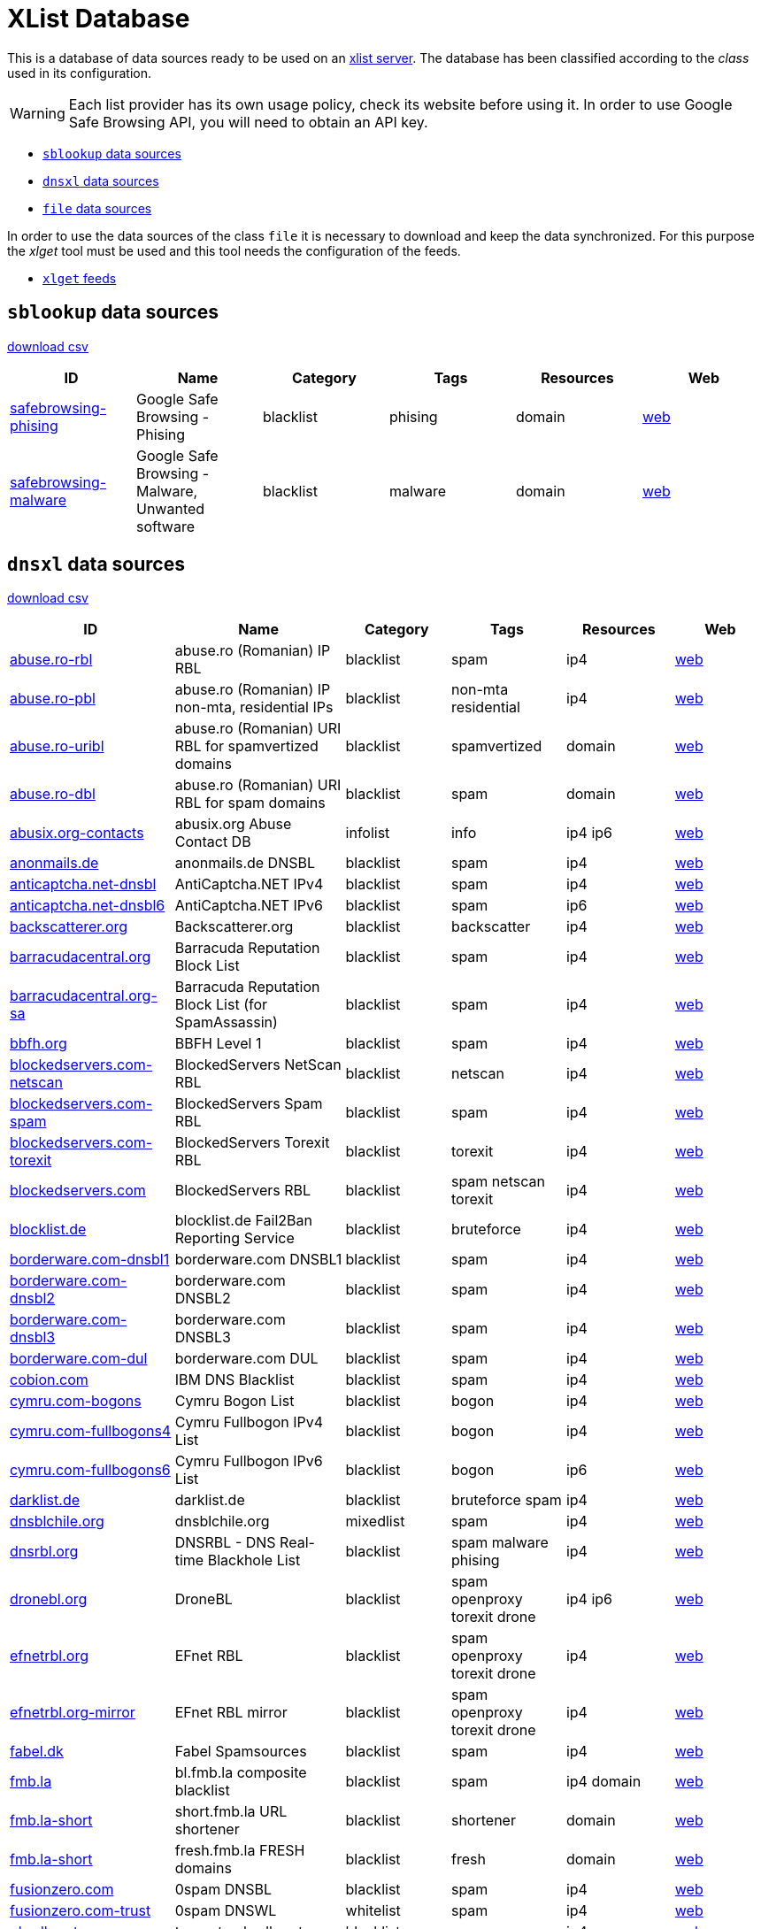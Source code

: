 = XList Database

This is a database of data sources ready to be used on an
link:https://github.com/luids-io/xlist[xlist server].
The database has been classified according to the _class_ used in its
configuration.

WARNING: Each list provider has its own usage policy, check its website
before using it. In order to use Google Safe Browsing API, you will need
to obtain an API key.

* <<xlist-class-sblookup>>
* <<xlist-class-dnsxl>>
* <<xlist-class-file>>

In order to use the data sources of the class `file` it is necessary to
download and keep the data synchronized. For this purpose the _xlget_ tool must
be used and this tool needs the configuration of the feeds.

* <<xlget-feeds>>


[[xlist-class-sblookup]]
== `sblookup` data sources

link:./csv/summary-sblookup.csv[download csv]

|===
| ID | Name | Category | Tags | Resources | Web

|link:./database/sblookup/safebrowsing.json[safebrowsing-phising]
|Google Safe Browsing - Phising
|blacklist
|phising
|domain
|link:https://safebrowsing.google.com/[web]

|link:./database/sblookup/safebrowsing.json[safebrowsing-malware]
|Google Safe Browsing - Malware, Unwanted software
|blacklist
|malware
|domain
|link:https://safebrowsing.google.com/[web]
|===

[[xlist-class-dnsxl]]
== `dnsxl` data sources

link:./csv/summary-dnsxl.csv[download csv]

|===
| ID | Name | Category | Tags | Resources | Web

|link:./database/dnsxl/abuse-ro.json[abuse.ro-rbl]
|abuse.ro (Romanian) IP RBL
|blacklist
|spam
|ip4
|link:http://www.abuse.ro/[web]

|link:./database/dnsxl/abuse-ro.json[abuse.ro-pbl]
|abuse.ro (Romanian) IP non-mta, residential IPs
|blacklist
|non-mta residential
|ip4
|link:http://www.abuse.ro/[web]

|link:./database/dnsxl/abuse-ro.json[abuse.ro-uribl]
|abuse.ro (Romanian) URI RBL for spamvertized domains
|blacklist
|spamvertized
|domain
|link:http://www.abuse.ro/[web]

|link:./database/dnsxl/abuse-ro.json[abuse.ro-dbl]
|abuse.ro (Romanian) URI RBL for spam domains
|blacklist
|spam
|domain
|link:http://www.abuse.ro/[web]

|link:./database/dnsxl/abusix-org.json[abusix.org-contacts]
|abusix.org Abuse Contact DB
|infolist
|info
|ip4 ip6
|link:http://abusix.org/[web]

|link:./database/dnsxl/anonmails-de.json[anonmails.de]
|anonmails.de DNSBL
|blacklist
|spam
|ip4
|link:http://www.anonmails.de/dnsbl.php[web]

|link:./database/dnsxl/anticaptcha-net.json[anticaptcha.net-dnsbl]
|AntiCaptcha.NET IPv4
|blacklist
|spam
|ip4
|link:http://anticaptcha.net/[web]

|link:./database/dnsxl/anticaptcha-net.json[anticaptcha.net-dnsbl6]
|AntiCaptcha.NET IPv6
|blacklist
|spam
|ip6
|link:http://anticaptcha.net/[web]

|link:./database/dnsxl/uceprotect-net.json[backscatterer.org]
|Backscatterer.org
|blacklist
|backscatter
|ip4
|link:http://www.backscatterer.org/[web]

|link:./database/dnsxl/barracudacentral-org.json[barracudacentral.org]
|Barracuda Reputation Block List
|blacklist
|spam
|ip4
|link:http://www.barracudacentral.org/rbl/[web]

|link:./database/dnsxl/barracudacentral-org.json[barracudacentral.org-sa]
|Barracuda Reputation Block List (for SpamAssassin)
|blacklist
|spam
|ip4
|link:http://www.barracudacentral.org/rbl/[web]

|link:./database/dnsxl/bbfh-org.json[bbfh.org]
|BBFH Level 1
|blacklist
|spam
|ip4
|link:http://www.bbfh.org/[web]

|link:./database/dnsxl/blockedservers-com.json[blockedservers.com-netscan]
|BlockedServers NetScan RBL
|blacklist
|netscan
|ip4
|link:http://www.blockedservers.com/[web]

|link:./database/dnsxl/blockedservers-com.json[blockedservers.com-spam]
|BlockedServers Spam RBL
|blacklist
|spam
|ip4
|link:http://www.blockedservers.com/[web]

|link:./database/dnsxl/blockedservers-com.json[blockedservers.com-torexit]
|BlockedServers Torexit RBL
|blacklist
|torexit
|ip4
|link:http://www.blockedservers.com/[web]

|link:./database/dnsxl/blockedservers-com.json[blockedservers.com]
|BlockedServers RBL
|blacklist
|spam netscan torexit
|ip4
|link:http://www.blockedservers.com/[web]

|link:./database/dnsxl/blocklist-de.json[blocklist.de]
|blocklist.de Fail2Ban Reporting Service
|blacklist
|bruteforce
|ip4
|link:http://www.blocklist.de/[web]

|link:./database/dnsxl/borderware-com.json[borderware.com-dnsbl1]
|borderware.com DNSBL1
|blacklist
|spam
|ip4
|link:http://www.borderware.com/[web]

|link:./database/dnsxl/borderware-com.json[borderware.com-dnsbl2]
|borderware.com DNSBL2
|blacklist
|spam
|ip4
|link:http://www.borderware.com/[web]

|link:./database/dnsxl/borderware-com.json[borderware.com-dnsbl3]
|borderware.com DNSBL3
|blacklist
|spam
|ip4
|link:http://www.borderware.com/[web]

|link:./database/dnsxl/borderware-com.json[borderware.com-dul]
|borderware.com DUL
|blacklist
|spam
|ip4
|link:http://www.borderware.com/[web]

|link:./database/dnsxl/cobion-com.json[cobion.com]
|IBM DNS Blacklist
|blacklist
|spam
|ip4
|link:http://filterdb.iss.net/dnsblinfo/[web]

|link:./database/dnsxl/cymru-com.json[cymru.com-bogons]
|Cymru Bogon List
|blacklist
|bogon
|ip4
|link:http://www.team-cymru.com/bogon-reference.html[web]

|link:./database/dnsxl/cymru-com.json[cymru.com-fullbogons4]
|Cymru Fullbogon IPv4 List
|blacklist
|bogon
|ip4
|link:http://www.team-cymru.com/bogon-reference.html[web]

|link:./database/dnsxl/cymru-com.json[cymru.com-fullbogons6]
|Cymru Fullbogon IPv6 List
|blacklist
|bogon
|ip6
|link:http://www.team-cymru.com/bogon-reference.html[web]

|link:./database/dnsxl/darklist-de.json[darklist.de]
|darklist.de
|blacklist
|bruteforce spam
|ip4
|link:https://darklist.de/[web]

|link:./database/dnsxl/dnsblchile-org.json[dnsblchile.org]
|dnsblchile.org
|mixedlist
|spam
|ip4
|link:http://www.dnsblchile.org/[web]

|link:./database/dnsxl/dnsrbl-org.json[dnsrbl.org]
|DNSRBL - DNS Real-time Blackhole List
|blacklist
|spam malware phising
|ip4
|link:http://dnsrbl.org/[web]

|link:./database/dnsxl/dronebl-org.json[dronebl.org]
|DroneBL
|blacklist
|spam openproxy torexit drone
|ip4 ip6
|link:http://www.dronebl.org/[web]

|link:./database/dnsxl/efnet-org.json[efnetrbl.org]
|EFnet RBL
|blacklist
|spam openproxy torexit drone
|ip4
|link:http://efnetrbl.org/[web]

|link:./database/dnsxl/efnet-org.json[efnetrbl.org-mirror]
|EFnet RBL mirror
|blacklist
|spam openproxy torexit drone
|ip4
|link:http://efnetrbl.org/[web]

|link:./database/dnsxl/fabel-dk.json[fabel.dk]
|Fabel Spamsources
|blacklist
|spam
|ip4
|link:http://www.spamsources.fabel.dk/[web]

|link:./database/dnsxl/fmb-la.json[fmb.la]
|bl.fmb.la composite blacklist
|blacklist
|spam
|ip4 domain
|link:http://fmb.la/[web]

|link:./database/dnsxl/fmb-la.json[fmb.la-short]
|short.fmb.la URL shortener
|blacklist
|shortener
|domain
|link:http://fmb.la/[web]

|link:./database/dnsxl/fmb-la.json[fmb.la-short]
|fresh.fmb.la FRESH domains
|blacklist
|fresh
|domain
|link:http://fmb.la/[web]

|link:./database/dnsxl/fusionzero-com.json[fusionzero.com]
|0spam DNSBL
|blacklist
|spam
|ip4
|link:http://0spam.fusionzero.com/[web]

|link:./database/dnsxl/fusionzero-com.json[fusionzero.com-trust]
|0spam DNSWL
|whitelist
|spam
|ip4
|link:http://0spam.fusionzero.com/[web]

|link:./database/dnsxl/gbudb-net.json[gbudb.net]
|truncate.gbudb.net
|blacklist
|spam
|ip4
|link:http://www.gbudb.com/truncate/index.jsp[web]

|link:./database/dnsxl/habeas-com.json[habeas.com]
|Habeas SafeList
|whitelist
|spam
|ip4
|link:http://www.habeas.com/[web]

|link:./database/dnsxl/habeas-com.json[habeas.com-sa]
|Habeas SafeList (for SpamAssassin)
|whitelist
|spam
|ip4
|link:http://www.habeas.com/[web]

|link:./database/dnsxl/imp-ch.json[imp.ch-worm]
|ImproWare IP based wormlist
|blacklist
|malware
|ip4
|link:http://antispam.imp.ch/03-wormlist.html?lng=1[web]

|link:./database/dnsxl/imp-ch.json[imp.ch-spam]
|ImproWare IP based spamlist
|blacklist
|spam
|ip4
|link:http://antispam.imp.ch/06-dnsbl.php?lng=1[web]

|link:./database/dnsxl/interserver-net.json[interserver.net]
|InterServer BL
|blacklist
|malware spam netscan
|ip4
|link:http://rbl.interserver.net/[web]

|link:./database/dnsxl/isipp-com.json[isipp.com-iadb]
|ISIPP Accreditation Database
|whitelist
|spam
|ip4
|link:http://www.isipp.com/[web]

|link:./database/dnsxl/isipp-com.json[isipp.com-iadb2]
|ISIPP Accreditation Database (IADB2)
|whitelist
|spam
|ip4
|link:http://www.isipp.com/[web]

|link:./database/dnsxl/isipp-com.json[isipp.com-wadb]
|ISIPP Accreditation Database (WADB)
|whitelist
|spam
|ip4
|link:http://www.isipp.com/[web]

|link:./database/dnsxl/jippg-org.json[jippg.org]
|JIPPG's RBL Project (mail-abuse Listings)
|blacklist
|spam
|ip4
|link:http://blacklist.jippg.org/[web]

|link:./database/dnsxl/junkemailfilter-com.json[junkemailfilter.com-hostkarma]
|Hostkarma
|mixedlist
|spam
|ip4 domain
|link:http://wiki.junkemailfilter.com/index.php/Spam_DNS_Lists[web]

|link:./database/dnsxl/junkemailfilter-com.json[junkemailfilter.com-black]
|Hostkarma blacklist
|blacklist
|spam
|ip4 domain
|link:http://wiki.junkemailfilter.com/index.php/Spam_DNS_Lists[web]

|link:./database/dnsxl/junkemailfilter-com.json[junkemailfilter.com-dnswl]
|Hostkarma shitelist
|whitelist
|spam
|ip4 domain
|link:http://wiki.junkemailfilter.com/index.php/Spam_DNS_Lists[web]

|link:./database/dnsxl/junkemailfilter-com.json[junkemailfilter.com-nobl]
|Hostkarma no blacklist
|whitelist
|spam
|ip4 domain
|link:http://wiki.junkemailfilter.com/index.php/Spam_DNS_Lists[web]

|link:./database/dnsxl/justspam-org.json[justspam.org]
|JustSpam.org
|blacklist
|spam
|ip4
|link:http://www.justspam.org/[web]

|link:./database/dnsxl/kempt-net.json[kempt.net]
|Kempt.net DNS Black List
|blacklist
|spam
|ip4
|link:http://www.kempt.net/dnsbl/[web]

|link:./database/dnsxl/konstant.json[konstant.no]
|KONSTANT DNSBL
|blacklist
|spam
|ip4
|link:http://bl.konstant.no/[web]

|link:./database/dnsxl/korea-services-net.json[korea.services.net]
|South Korean Network Blocking List
|blacklist
|spam
|ip4
|link:http://korea.services.net/[web]

|link:./database/dnsxl/leadmon-net.json[leadmon.net]
|Leadmon.Net's SpamGuard Listings (LNSG)
|blacklist
|spam
|ip4
|link:http://www.leadmon.net/spamguard/[web]

|link:./database/dnsxl/lugh-ch.json[lugh.ch]
|lugh.ch DNSBL
|blacklist
|spam
|ip4
|link:https://lugh.ch/dnsbl.html[web]

|link:./database/dnsxl/madavi-de.json[madavi.de]
|Madavi:BL
|blacklist
|spam
|ip4
|link:https://www.madavi.de/madavibl/[web]

|link:./database/dnsxl/mailspike-net.json[mailspike.net-bl]
|Mailspike Blacklist
|blacklist
|spam
|ip4
|link:http://mailspike.org/[web]

|link:./database/dnsxl/mailspike-net.json[mailspike.net-rep]
|Mailspike Reputation
|mixedlist
|spam
|ip4
|link:http://mailspike.org/[web]

|link:./database/dnsxl/mailspike-net.json[mailspike.net-wl]
|Mailspike Whitelist
|whitelist
|spam
|ip4
|link:http://mailspike.org/[web]

|link:./database/dnsxl/mailspike-net.json[mailspike.net-zero]
|Mailspike Zero-hour Data
|blacklist
|spam
|ip4
|link:http://mailspike.org/[web]

|link:./database/dnsxl/manitu-net.json[manitu.net]
|NiX Spam DNSBL
|blacklist
|spam
|ip4
|link:http://www.dnsbl.manitu.net/[web]

|link:./database/dnsxl/mcafee-com.json[mcafee.com]
|McAfee RBL
|blacklist
|spam
|ip4
|link:https://kc.mcafee.com/corporate/index?page=content&id=KB53783[web]

|link:./database/dnsxl/megarbl-net.json[megarbl.net]
|MegaRBL.net
|blacklist
|spam
|ip4
|link:https://www.megarbl.net/[web]

|link:./database/dnsxl/msrbl-net.json[msrbl.net-combined]
|MSRBL combined
|blacklist
|spam phising malware
|ip4
|link:http://www.msrbl.com/[web]

|link:./database/dnsxl/msrbl-net.json[msrbl.net-images]
|MSRBL images
|blacklist
|spam
|ip4
|link:http://www.msrbl.com/[web]

|link:./database/dnsxl/msrbl-net.json[msrbl.net-phishing]
|MSRBL phishing
|blacklist
|phising
|ip4
|link:http://www.msrbl.com/[web]

|link:./database/dnsxl/msrbl-net.json[msrbl.net-spam]
|MSRBL spam
|blacklist
|spam
|ip4
|link:http://www.msrbl.com/[web]

|link:./database/dnsxl/msrbl-net.json[msrbl.net-virus]
|MSRBL virus
|blacklist
|malware
|ip4
|link:http://www.msrbl.com/[web]

|link:./database/dnsxl/msrbl-net.json[msrbl.net-web]
|MSRBL web
|blacklist
|spam
|ip4
|link:http://www.msrbl.com/[web]

|link:./database/dnsxl/nordspam-com.json[nordspam.com-domain]
|NordSpam Domain Blacklist
|blacklist
|spam
|domain
|link:https://www.nordspam.com/[web]

|link:./database/dnsxl/nordspam-com.json[nordspam.com-ip]
|NordSpam IP Blacklist
|blacklist
|spam
|ip4 ip6
|link:https://www.nordspam.com/[web]

|link:./database/dnsxl/pedantic-org.json[pedantic.org]
|Pedantic.org spam
|blacklist
|spam
|ip4
|link:http://www.pedantic.org/[web]

|link:./database/dnsxl/pofon-foobar-hu.json[pofon.foobar.hu]
|pofon.foobar.hu IP Blacklist
|blacklist
|spam
|ip4 ip6
|link:https://rbl.foobar.hu/[web]

|link:./database/dnsxl/pofon-foobar-hu.json[pofon.foobar.hu-uribl]
|pofon.foobar.hu URI Blacklist
|blacklist
|spam
|domain
|link:https://rbl.foobar.hu/[web]

|link:./database/dnsxl/pofon-foobar-hu.json[pofon.foobar.hu-ispmx]
|pofon.foobar.hu ISP mail relay whitelist
|whitelist
|spam
|ip4 ip6
|link:https://rbl.foobar.hu/[web]

|link:./database/dnsxl/psbl-surriel-com.json[surriel.com-psbl]
|PSBL (Passive Spam Block List)
|blacklist
|spam
|ip4
|link:https://psbl.org/[web]

|link:./database/dnsxl/psbl-surriel-com.json[surriel.com-whitelist]
|PSBL whitelist
|whitelist
|spam
|ip4
|link:http://www.dnswl.org/[web]

|link:./database/dnsxl/psky-me.json[psky.me]
|Protected SKY
|blacklist
|spam
|ip4
|link:http://www.psky.me/[web]

|link:./database/dnsxl/pte-hu.json[pte.hu]
|SINGULARis Spam/scam blocklist
|blacklist
|spam
|ip4
|link:http://singular.ttk.pte.hu/en/[web]

|link:./database/dnsxl/realtimeblacklist-com.json[realtimeblacklist.com]
|realtimeBLACKLIST.COM
|blacklist
|spam
|ip4
|link:https://realtimeblacklist.com/[web]

|link:./database/dnsxl/redhawk-org.json[redhawk.org]
|Redhawk.org
|blacklist
|spam
|ip4
|link:https://www.redhawk.org/[web]

|link:./database/dnsxl/rfc-clueless-org.json[rfc-clueless.org-abuse]
|RFC-Clueless (RFC2) abuse RBL
|blacklist
|compliance
|domain
|link:http://rfc-clueless.org/[web]

|link:./database/dnsxl/rfc-clueless-org.json[rfc-clueless.org-bogusmx]
|RFC-Clueless (RFC2) BogusMX RBL
|blacklist
|compliance
|domain
|link:http://rfc-clueless.org/[web]

|link:./database/dnsxl/rfc-clueless-org.json[rfc-clueless.org-dsn]
|RFC-Clueless (RFC2) DSN RBL
|blacklist
|compliance
|domain
|link:http://rfc-clueless.org/[web]

|link:./database/dnsxl/rfc-clueless-org.json[rfc-clueless.org-elitist]
|RFC-Clueless (RFC2) Elitist RBL
|blacklist
|compliance
|domain
|link:http://rfc-clueless.org/pages/listing_policy-elitist[web]

|link:./database/dnsxl/rfc-clueless-org.json[rfc-clueless.org-fulldom]
|RFC-Clueless (RFC2) Metalist RBL
|blacklist
|compliance
|domain
|link:http://rfc-clueless.org/[web]

|link:./database/dnsxl/rfc-clueless-org.json[rfc-clueless.org-postmaster]
|RFC-Clueless (RFC2) postmaster RBL
|blacklist
|compliance
|domain
|link:http://rfc-clueless.org/[web]

|link:./database/dnsxl/rfc-clueless-org.json[rfc-clueless.org-whois]
|RFC-Clueless (RFC2) whois RBL
|blacklist
|compliance
|domain
|link:http://rfc-clueless.org/[web]

|link:./database/dnsxl/rymsho-ru.json[rymsho.ru-ip]
|Rymsho's DNSBL
|blacklist
|spam
|ip4
|link:http://spam.rymsho.ru/[web]

|link:./database/dnsxl/rymsho-ru.json[rymsho.ru-domain]
|Rymsho's RHSBL
|blacklist
|spam
|domain
|link:http://spam.rymsho.ru/[web]

|link:./database/dnsxl/s5h-net.json[s5h.net]
|s5h.net RBL
|blacklist
|spam
|ip4 ip6
|link:http://www.usenix.org.uk/wiki/RBL[web]

|link:./database/dnsxl/sarbl-org.json[sarbl.org]
|SARBL
|blacklist
|spam
|domain
|link:https://www.sarbl.org/Main[web]

|link:./database/dnsxl/schulte-org.json[schulte.org]
|rbl.schulte.org
|blacklist
|spam
|ip4
|link:http://rbl.schulte.org/[web]

|link:./database/dnsxl/scientificspam-net.json[scientificspam.net-domain]
|scientificspam.net Domain list
|blacklist
|spam
|domain
|link:http://www.scientificspam.net/[web]

|link:./database/dnsxl/scientificspam-net.json[scientificspam.net-ip]
|scientificspam.net IP list
|blacklist
|spam
|ip4
|link:http://www.scientificspam.net/[web]

|link:./database/dnsxl/scrolloutf1-com.json[scrolloutf1.com-domain]
|Scrollout F1 Reputation Domain
|mixedlist
|spam
|domain
|link:http://www.scrolloutf1.com/rbl[web]

|link:./database/dnsxl/scrolloutf1-com.json[scrolloutf1.com-ip]
|Scrollout F1 Reputation IP
|mixedlist
|spam
|ip4
|link:http://www.scrolloutf1.com/rbl[web]

|link:./database/dnsxl/scrolloutf1-com.json[scrolloutf1.com-ns]
|Scrollout F1 Reputation NS
|mixedlist
|spam
|domain
|link:http://www.scrolloutf1.com/rbl[web]

|link:./database/dnsxl/senderscore-com.json[senderscore.com]
|SenderScore Blacklist
|blacklist
|spam
|ip4
|link:http://www.senderscore.org/[web]

|link:./database/dnsxl/sorbs-net.json[sorbs.net-aspews]
|ASPEWS Listings
|blacklist
|spam
|ip4
|link:http://www.aspews.org/[web]

|link:./database/dnsxl/sorbs-net.json[sorbs.net-spewsl1]
|SPEWS Level one listings
|blacklist
|spam
|ip4
|link:http://www.sorbs.net/general/using.shtml[web]

|link:./database/dnsxl/sorbs-net.json[sorbs.net-spewsl2]
|SPEWS Level two listings
|blacklist
|spam
|ip4
|link:http://www.sorbs.net/general/using.shtml[web]

|link:./database/dnsxl/sorbs-net.json[sorbs.net]
|SORBS Aggregate zone
|blacklist
|spam openproxy exploit
|ip4
|link:http://www.sorbs.net/[web]

|link:./database/dnsxl/sorbs-net.json[sorbs.net-problems]
|SORBS Aggregate zone (problems)
|blacklist
|spam openproxy exploit
|ip4
|link:http://www.sorbs.net/[web]

|link:./database/dnsxl/sorbs-net.json[sorbs.net-proxies]
|SORBS Aggregate zone (proxies)
|blacklist
|openproxy
|ip4
|link:http://www.sorbs.net/[web]

|link:./database/dnsxl/sorbs-net.json[sorbs.net-relays]
|SORBS Aggregate zone (relays)
|blacklist
|openproxy
|ip4
|link:http://www.sorbs.net/[web]

|link:./database/dnsxl/sorbs-net.json[sorbs.net-safe]
|SORBS Aggregate zone (safe)
|blacklist
|spam
|ip4
|link:http://www.sorbs.net/[web]

|link:./database/dnsxl/sorbs-net.json[sorbs.net-dul]
|SORBS Dynamic IP Addresses
|blacklist
|dynamic
|ip4
|link:http://www.sorbs.net/[web]

|link:./database/dnsxl/sorbs-net.json[sorbs.net-zombie]
|SORBS hijacked networks
|blacklist
|exploit
|ip4
|link:http://www.sorbs.net/[web]

|link:./database/dnsxl/sorbs-net.json[sorbs.net-block]
|SORBS Hosts demanding never be tested by SORBS
|blacklist
|spam
|ip4
|link:http://www.sorbs.net/[web]

|link:./database/dnsxl/sorbs-net.json[sorbs.net-escalations]
|SORBS netblocks of spam supporting service providers
|blacklist
|spam
|ip4
|link:http://www.sorbs.net/[web]

|link:./database/dnsxl/sorbs-net.json[sorbs.net-http]
|SORBS Open HTTP Proxies
|blacklist
|openproxy
|ip4
|link:http://www.sorbs.net/[web]

|link:./database/dnsxl/sorbs-net.json[sorbs.net-misc]
|SORBS Open other Proxies
|blacklist
|openproxy
|ip4
|link:http://www.sorbs.net/[web]

|link:./database/dnsxl/sorbs-net.json[sorbs.net-smtp]
|SORBS Open SMTP relays
|blacklist
|spam
|ip4
|link:http://www.sorbs.net/[web]

|link:./database/dnsxl/sorbs-net.json[sorbs.net-socks]
|SORBS Open SOCKS Proxies
|blacklist
|openproxy
|ip4
|link:http://www.sorbs.net/[web]

|link:./database/dnsxl/sorbs-net.json[sorbs.net-spam]
|SORBS Spamhost (any time)
|blacklist
|spam
|ip4
|link:http://www.sorbs.net/[web]

|link:./database/dnsxl/sorbs-net.json[sorbs.net-recent]
|SORBS Spamhost (last 28 days)
|blacklist
|spam
|ip4
|link:http://www.sorbs.net/[web]

|link:./database/dnsxl/sorbs-net.json[sorbs.net-new]
|SORBS Spamhost (last 48 hours)
|blacklist
|spam
|ip4
|link:http://www.sorbs.net/[web]

|link:./database/dnsxl/sorbs-net.json[sorbs.net-old]
|SORBS Spamhost (last year)
|blacklist
|spam
|ip4
|link:http://www.sorbs.net/[web]

|link:./database/dnsxl/sorbs-net.json[sorbs.net-web]
|SORBS Vulnerable formmailers
|blacklist
|openproxy
|ip4
|link:http://www.sorbs.net/[web]

|link:./database/dnsxl/spamcop-net.json[spamcop.net]
|SpamCop Blocking List
|blacklist
|spam
|ip4
|link:http://spamcop.net/bl.shtml[web]

|link:./database/dnsxl/spamdown-org.json[spamdown.org]
|Spamdown RBL spam emails in Persian
|blacklist
|spam
|ip4
|link:https://www.spamdown.org/[web]

|link:./database/dnsxl/spameatingmonkey-net.json[spameatingmonkey.net-originasn]
|Spam Eating Monkey SEM-ASN-ORIGIN
|infolist
|info
|ip4
|link:http://spameatingmonkey.com/[web]

|link:./database/dnsxl/spameatingmonkey-net.json[spameatingmonkey.net-backscatter]
|Spam Eating Monkey SEM-BACKSCATTER
|blacklist
|spam
|ip4
|link:http://spameatingmonkey.com/[web]

|link:./database/dnsxl/spameatingmonkey-net.json[spameatingmonkey.net]
|Spam Eating Monkey SEM-BLACK
|blacklist
|spam
|ip4
|link:http://spameatingmonkey.com/[web]

|link:./database/dnsxl/spameatingmonkey-net.json[spameatingmonkey.net-netbl]
|Spam Eating Monkey SEM-NETBLACK
|blacklist
|spam
|ip4
|link:http://spameatingmonkey.com/[web]

|link:./database/dnsxl/spameatingmonkey-net.json[spameatingmonkey.net-ip6]
|Spam Eating Monkey SEM-IPV6BL
|blacklist
|spam
|ip6
|link:http://spameatingmonkey.com/[web]

|link:./database/dnsxl/spameatingmonkey-net.json[spameatingmonkey.net-uri]
|Spam Eating Monkey SEM-URI
|blacklist
|spam
|domain
|link:http://spameatingmonkey.com/[web]

|link:./database/dnsxl/spameatingmonkey-net.json[spameatingmonkey.net-urired]
|Spam Eating Monkey SEM-URIRED
|blacklist
|spam
|domain
|link:http://spameatingmonkey.com/[web]

|link:./database/dnsxl/spameatingmonkey-net.json[spameatingmonkey.net-freshzero]
|Spam Eating Monkey SEM-FRESHZERO
|blacklist
|fresh
|domain
|link:http://spameatingmonkey.com/[web]

|link:./database/dnsxl/spameatingmonkey-net.json[spameatingmonkey.net-fresh]
|Spam Eating Monkey SEM-FRESH
|blacklist
|fresh
|domain
|link:http://spameatingmonkey.com/[web]

|link:./database/dnsxl/spameatingmonkey-net.json[spameatingmonkey.net-fresh10]
|Spam Eating Monkey SEM-FRESH10
|blacklist
|fresh
|domain
|link:http://spameatingmonkey.com/[web]

|link:./database/dnsxl/spameatingmonkey-net.json[spameatingmonkey.net-fresh15]
|Spam Eating Monkey SEM-FRESH15
|blacklist
|fresh
|domain
|link:http://spameatingmonkey.com/[web]

|link:./database/dnsxl/spameatingmonkey-net.json[spameatingmonkey.net-fresh30]
|Spam Eating Monkey SEM-FRESH30
|blacklist
|fresh
|domain
|link:http://spameatingmonkey.com/[web]

|link:./database/dnsxl/spamgrouper-to.json[spamgrouper.to]
|Spam Grouper Net block list
|blacklist
|spam
|ip4
|link:http://www.spamgrouper.to/[web]

|link:./database/dnsxl/spamhaus-org.json[spamhaus.org-dwl]
|Spamhaus DWL Domain Whitelist
|whitelist
|spam
|domain
|link:http://www.spamhauswhitelist.com/[web]

|link:./database/dnsxl/spamhaus-org.json[spamhaus.org-swl]
|Spamhaus SWL IP Whitelist
|whitelist
|spam
|ip4 ip6
|link:http://www.spamhauswhitelist.com/[web]

|link:./database/dnsxl/spamhaus-org.json[spamhaus.org-zen]
|Spamhaus ZEN Combined Block List
|blacklist
|spam openproxy malware non-mta
|ip4
|link:http://www.spamhaus.org/zen/[web]

|link:./database/dnsxl/spamhaus-org.json[spamhaus.org-dbl]
|Spamhaus DBL Domain Block List
|blacklist
|spam
|domain
|link:http://www.spamhaus.org/dbl/[web]

|link:./database/dnsxl/spamhaus-org.json[spamhaus.org-pbl]
|Spamhaus PBL Policy Block List
|blacklist
|non-mta
|ip4
|link:http://www.spamhaus.org/pbl/[web]

|link:./database/dnsxl/spamhaus-org.json[spamhaus.org-sbl]
|Spamhaus SBL Spamhaus Block List
|blacklist
|spam
|ip4
|link:http://www.spamhaus.org/sbl/[web]

|link:./database/dnsxl/spamhaus-org.json[spamhaus.org-sbl-xbl]
|Spamhaus SBL-XBL Combined Block List
|blacklist
|spam malware
|ip4
|link:http://www.spamhaus.org/[web]

|link:./database/dnsxl/spamhaus-org.json[spamhaus.org-xbl]
|Spamhaus XBL Exploits Block List
|blacklist
|malware
|ip4
|link:http://www.spamhaus.org/xbl/[web]

|link:./database/dnsxl/spamhaus-org.json[abuseat.org-cbl]
|CBL
|blacklist
|spam
|ip4
|link:https://www.abuseat.org/[web]

|link:./database/dnsxl/spamrats-com.json[spamrats.com-all]
|SpamRATS! all
|blacklist
|residential spam noptr bruteforce
|ip4
|link:http://www.spamrats.com/[web]

|link:./database/dnsxl/spamrats-com.json[spamrats.com-auth]
|SpamRATS! all
|blacklist
|bruteforce
|ip4
|link:http://www.spamrats.com/[web]

|link:./database/dnsxl/spamrats-com.json[spamrats.com-dyna]
|SpamRATS! Dyna
|blacklist
|residential
|ip4
|link:http://www.spamrats.com/rats-dyna.php[web]

|link:./database/dnsxl/spamrats-com.json[spamrats.com-noptr]
|SpamRATS! NoPtr
|blacklist
|noptr
|ip4
|link:http://www.spamrats.com/rats-noptr.php[web]

|link:./database/dnsxl/spamrats-com.json[spamrats.com-spam]
|SpamRATS! Spam
|blacklist
|spam
|ip4
|link:http://www.spamrats.com/rats-spam.php[web]

|link:./database/dnsxl/spfbl-net.json[spfbl.net-bl]
|SPFBL.net RBL
|blacklist
|spam
|ip4 ip6 domain
|link:http://spfbl.net/en/dnsbl/[web]

|link:./database/dnsxl/spfbl-net.json[spfbl.net-wl]
|SPFBL.net Whitelist
|whitelist
|spam
|ip4 ip6 domain
|link:http://spfbl.net/en/dnswl/[web]

|link:./database/dnsxl/stopspam-org.json[stopspam.org-block]
|StopSpam.org block
|blacklist
|spam
|ip4
|link:http://www.stopspam.org/rblcheck/index.php[web]

|link:./database/dnsxl/stopspam-org.json[stopspam.org-badhost]
|StopSpam.org badhost
|blacklist
|noptr
|ip4
|link:http://www.stopspam.org/rblcheck/index.php[web]

|link:./database/dnsxl/stopspam-org.json[stopspam.org-dul]
|StopSpam.org dynamic
|blacklist
|dynamic
|ip4
|link:http://www.stopspam.org/rblcheck/index.php[web]

|link:./database/dnsxl/suomispam-net.json[suomispam.net-ip]
|Suomispam Blacklist
|blacklist
|spam
|ip4
|link:http://suomispam.net/[web]

|link:./database/dnsxl/suomispam-net.json[suomispam.net-domain]
|Suomispam Domain Blacklist
|blacklist
|spam
|domain
|link:http://suomispam.net/[web]

|link:./database/dnsxl/support-intelligence-net.json[support-intelligence.net-dob]
|The Day Old Bread List (aka DOB)
|blacklist
|fresh
|domain
|link:http://support-intelligence.com/dob/[web]

|link:./database/dnsxl/surbl-org.json[surbl.org]
|SURBL URI Reputation Data
|blacklist
|spam
|ip4 domain
|link:http://www.surbl.org/[web]

|link:./database/dnsxl/surgate-net.json[surgate.net-srn]
|SurGATE Reputation Network
|mixedlist
|spam
|ip4
|link:http://www.srntools.com/[web]

|link:./database/dnsxl/surgate-net.json[surgate.net-srnblack]
|SurGATE Reputation Network Blacklist
|mixedlist
|spam
|ip4
|link:http://www.srntools.com/[web]

|link:./database/dnsxl/swinog-ch.json[swinog.ch-ip]
|Swiss Network Operators Group DNSRBL
|blacklist
|spam
|ip4
|link:https://www.swinog.ch[web]

|link:./database/dnsxl/swinog-ch.json[swinog.ch-domain]
|Swiss Network Operators Group URIBL
|blacklist
|spam
|domain
|link:https://www.swinog.ch[web]

|link:./database/dnsxl/technovision-dk.json[technovision.dk]
|TechnoVision SpamTrap
|blacklist
|spam
|ip4
|link:http://st.technovision.dk/[web]

|link:./database/dnsxl/tor-dan-me.json[dan.me.uk-tor]
|dan.me.uk (all tor nodes)
|blacklist
|torexit
|ip4
|link:https://www.dan.me.uk/dnsbl[web]

|link:./database/dnsxl/tor-dan-me.json[dan.me.uk-torexit]
|dan.me.uk (only tor exit nodes)
|blacklist
|torexit
|ip4
|link:https://www.dan.me.uk/dnsbl[web]

|link:./database/dnsxl/triumf-ca.json[triumf.ca]
|TRIUMF.ca DNSBL
|blacklist
|spam
|ip4
|link:http://rbl2.triumf.ca/[web]

|link:./database/dnsxl/tuxad-de.json[tuxad.de-dunk]
|tuxad dunk.dnsbl
|blacklist
|spam
|ip4
|link:http://www.tuxad.de/hartkore.html[web]

|link:./database/dnsxl/uceprotect-net.json[uceprotect.net-level0]
|UCEPROTECT Level 0
|blacklist
|spam
|ip4
|link:http://www.uceprotect.net/[web]

|link:./database/dnsxl/uceprotect-net.json[uceprotect.net-level1]
|UCEPROTECT Level 1
|blacklist
|spam
|ip4
|link:http://www.uceprotect.net/en/index.php?m=3&s=3[web]

|link:./database/dnsxl/uceprotect-net.json[uceprotect.net-level2]
|UCEPROTECT Level 2
|blacklist
|spam
|ip4
|link:http://www.uceprotect.net/en/index.php?m=3&s=4[web]

|link:./database/dnsxl/uceprotect-net.json[uceprotect.net-level3]
|UCEPROTECT Level 3
|blacklist
|spam
|ip4
|link:http://www.uceprotect.net/en/index.php?m=3&s=5[web]

|link:./database/dnsxl/uceprotect-net.json[backscatterer.org]
|Whitelisted.org
|blacklist
|backscatter
|ip4
|link:http://www.backscatterer.org/[web]

|link:./database/dnsxl/uceprotect-net.json[whitelisted.org]
|Whitelisted.org
|whitelist
|spam
|ip4
|link:http://www.whitelisted.org/[web]

|link:./database/dnsxl/unsubscore-com.json[unsubscore.com-ubl]
|Unsubscribe Blacklist UBL
|blacklist
|spam
|ip4
|link:http://blacklist.lashback.com/[web]

|link:./database/dnsxl/uribl-com.json[uribl.com-black]
|URIBL black
|blacklist
|spam
|domain
|link:http://www.uribl.com/[web]

|link:./database/dnsxl/uribl-com.json[uribl.com-grey]
|URIBL grey
|blacklist
|spam
|domain
|link:http://www.uribl.com/[web]

|link:./database/dnsxl/uribl-com.json[uribl.com-multi]
|URIBL multi
|mixedlist
|spam
|domain
|link:http://www.uribl.com/[web]

|link:./database/dnsxl/uribl-com.json[uribl.com-red]
|URIBL red
|mixedlist
|spam
|domain
|link:http://www.uribl.com/[web]

|link:./database/dnsxl/uribl-com.json[uribl.com-white]
|URIBL white
|whitelist
|spam
|domain
|link:http://www.uribl.com/[web]

|link:./database/dnsxl/v4bl-org.json[v4bl.org-free]
|V4BL-FREE/DDNSBL-FREE
|blacklist
|spam
|ip4
|link:http://v4bl.org/[web]

|link:./database/dnsxl/v4bl-org.json[v4bl.org-ip]
|V4BL/DDNSBL
|blacklist
|spam
|ip4
|link:http://v4bl.org/[web]

|link:./database/dnsxl/woody-ch.json[woody.ch-ip4]
|Woody's SMTP Blacklist IPv4
|blacklist
|spam
|ip4
|link:http://blacklist.woody.ch/rblcheck.php3[web]

|link:./database/dnsxl/woody-ch.json[woody.ch-ip6]
|Woody's SMTP Blacklist IPv6
|blacklist
|spam
|ip6
|link:http://blacklist.woody.ch/rblcheck.php3[web]

|link:./database/dnsxl/woody-ch.json[woody.ch-domain]
|Woody's SMTP Blacklist URIBL
|blacklist
|spam
|domain
|link:http://blacklist.woody.ch/rblcheck.php3[web]

|link:./database/dnsxl/wpbl-info.json[wpbl.info]
|WPBL - Weighted Private Block List
|blacklist
|spam
|ip4
|link:http://www.wpbl.info/[web]

|link:./database/dnsxl/zapbl-net.json[zapbl.net-ip]
|ZapBL DNSRBL
|blacklist
|spam
|ip4
|link:http://zapbl.net/[web]

|link:./database/dnsxl/zapbl-net.json[zapbl.net-domain]
|ZapBL RHSBL
|blacklist
|spam
|domain
|link:http://zapbl.net/[web]
|===

[[xlist-class-file]]
== `file` data sources

link:./csv/summary-file.csv[download csv]

|===
| ID | Name | Category | Tags | Resources | Web

|link:./database/file/abuse-ch.json[abuse.ch-feodo]
|Feodo Tracker C&C Abuse.ch
|blacklist
|malware
|ip4
|link:https://feodotracker.abuse.ch/[web]

|link:./database/file/abuse-ch.json[abuse.ch-urlhaus]
|URLhaus Abuse.ch
|blacklist
|malware
|domain
|link:https://urlhaus.abuse.ch/[web]

|link:./database/file/abuse-ch.json[abuse.ch-ssl]
|SSL blacklist Abuse.ch
|blacklist
|malware
|ip4 md5 sha1
|link:https://sslbl.abuse.ch[web]

|link:./database/file/alienvault-com.json[alienvault.com]
|alienvault reputation
|blacklist
|reputation
|ip4
|link:https://www.alienvault.com[web]

|link:./database/file/badips-com.json[badips.com]
|Bad IPs
|blacklist
|bruteforce
|ip4
|link:https://badips.com/[web]

|link:./database/file/blocklist-de.json[blocklist.de]
|blocklist.de Fail2Ban Reporting Service
|blacklist
|bruteforce
|ip4 ip6
|link:http://www.blocklist.de/[web]

|link:./database/file/blocklist-site.json[blocklist.site-abuse]
|Blocklist Site Abuse
|blacklist
|abuse
|domain
|link:https://blocklist.site[web]

|link:./database/file/blocklist-site.json[blocklist.site-ads]
|Blocklist Site ADS
|blacklist
|ads
|domain
|link:https://blocklist.site[web]

|link:./database/file/blocklist-site.json[blocklist.site-crypto]
|Blocklist Site Crypto
|blacklist
|crypto
|domain
|link:https://blocklist.site[web]

|link:./database/file/blocklist-site.json[blocklist.site-drugs]
|Blocklist Site Drugs
|blacklist
|drugs
|domain
|link:https://blocklist.site[web]

|link:./database/file/blocklist-site.json[blocklist.site-fakebook]
|Blocklist Site Facebook
|blacklist
|facebook
|domain
|link:https://blocklist.site[web]

|link:./database/file/blocklist-site.json[blocklist.site-fraud]
|Blocklist Site Fraud
|blacklist
|fraud
|domain
|link:https://blocklist.site[web]

|link:./database/file/blocklist-site.json[blocklist.site-gambling]
|Blocklist Site Gambling
|blacklist
|gambling
|domain
|link:https://blocklist.site[web]

|link:./database/file/blocklist-site.json[blocklist.site-malware]
|Blocklist Site Malware
|blacklist
|malware
|ip4 domain
|link:https://blocklist.site[web]

|link:./database/file/blocklist-site.json[blocklist.site-phishing]
|Blocklist Site Phishing
|blacklist
|phishing
|domain
|link:https://blocklist.site[web]

|link:./database/file/blocklist-site.json[blocklist.site-piracy]
|Blocklist Site Piracy
|blacklist
|piracy
|domain
|link:https://blocklist.site[web]

|link:./database/file/blocklist-site.json[blocklist.site-porn]
|Blocklist Site Porn
|blacklist
|porn
|domain
|link:https://blocklist.site[web]

|link:./database/file/blocklist-site.json[blocklist.site-ransomware]
|Blocklist Site Ransomware
|blacklist
|ransomware
|domain
|link:https://blocklist.site[web]

|link:./database/file/blocklist-site.json[blocklist.site-redirect]
|Blocklist Site Redirect
|blacklist
|redirect
|domain
|link:https://blocklist.site[web]

|link:./database/file/blocklist-site.json[blocklist.site-scam]
|Blocklist Site Scam
|blacklist
|scam
|domain
|link:https://blocklist.site[web]

|link:./database/file/blocklist-site.json[blocklist.site-tiktok]
|Blocklist Site Tiktok
|blacklist
|tiktok
|domain
|link:https://blocklist.site[web]

|link:./database/file/blocklist-site.json[blocklist.site-torrent]
|Blocklist Site Torrent
|blacklist
|torrent
|domain
|link:https://blocklist.site[web]

|link:./database/file/blocklist-site.json[blocklist.site-tracking]
|Blocklist Site Tracking
|blacklist
|tracking
|domain
|link:https://blocklist.site[web]

|link:./database/file/blocklist-site.json[blocklist.site-youtube]
|Blocklist Site Youtube
|blacklist
|youtube
|domain
|link:https://blocklist.site[web]

|link:./database/file/cameleon.json[cameleon]
|The CAMELEON Project
|blacklist
|ads
|domain
|link:http://sysctl.org/cameleon/[web]

|link:./database/file/cinsscore-com.json[cinsscore.com]
|The CINS Army List
|blacklist
|bruteforce
|ip4
|link:https://cinsscore.com/[web]

|link:./database/file/cruzit-com.json[cruzit.com]
|cruzit.com Server Blocklist
|blacklist
|bruteforce
|ip4
|link:https://www.cruzit.com/[web]

|link:./database/file/cymru-com.json[cymru.com-bogons]
|Cymru Bogon List
|blacklist
|bogon
|ip4
|link:http://www.team-cymru.com/bogon-reference.html[web]

|link:./database/file/cymru-com.json[cymru.com-fullbogons4]
|Cymru Fullbogon IPv4 List
|blacklist
|bogon
|ip4
|link:http://www.team-cymru.com/bogon-reference.html[web]

|link:./database/file/darklist-de.json[darklist.de]
|darklist.de
|blacklist
|bruteforce spam
|ip4
|link:https://darklist.de/[web]

|link:./database/file/dataplane-org.json[dataplane.org-dnsrd]
|dataplane.org DNS recursion desired
|blacklist
|netscan
|ip4
|link:https://dataplane.org[web]

|link:./database/file/dataplane-org.json[dataplane.org-dnsrdany]
|dataplane.org DNS recursion desired IN ANY
|blacklist
|netscan
|ip4
|link:https://dataplane.org[web]

|link:./database/file/dataplane-org.json[dataplane.org-dnsversion]
|dataplane.org DNS CH TXT version.bind
|blacklist
|netscan
|ip4
|link:https://dataplane.org[web]

|link:./database/file/dataplane-org.json[dataplane.org-sipinvitation]
|dataplane.org SIP invitation
|blacklist
|netscan
|ip4
|link:https://dataplane.org[web]

|link:./database/file/dataplane-org.json[dataplane.org-sipquery]
|dataplane.org SIP query
|blacklist
|netscan
|ip4
|link:https://dataplane.org[web]

|link:./database/file/dataplane-org.json[dataplane.org-sipregistration]
|dataplane.org SIP registration
|blacklist
|netscan
|ip4
|link:https://dataplane.org[web]

|link:./database/file/dataplane-org.json[dataplane.org-sshclient]
|dataplane.org SSH client connection
|blacklist
|netscan
|ip4
|link:https://dataplane.org[web]

|link:./database/file/dataplane-org.json[dataplane.org-sshpwauth]
|dataplane.org SSH password authentication
|blacklist
|bruteforce
|ip4
|link:https://dataplane.org[web]

|link:./database/file/dataplane-org.json[dataplane.org-vncrfb]
|dataplane.org VNC RFB
|blacklist
|bruteforce
|ip4
|link:https://dataplane.org[web]

|link:./database/file/dshield-org.json[dshield.org]
|DShield Top10
|blacklist
|malware
|ip4
|link:https://www.dshield.org[web]

|link:./database/file/emergingthreats-net.json[emergingthreats.net]
|emergingthreats.net compromised ips
|blacklist
|malware
|ip4
|link:https://rules.emergingthreats.net/[web]

|link:./database/file/github-anudeepnd.json[github-anudeepnd-ads]
|anudeepND blacklist block ads
|blacklist
|ads
|domain
|link:https://github.com/anudeepND/blacklist[web]

|link:./database/file/github-anudeepnd.json[github-anudeepnd-crypto]
|anudeepND blacklist block crypto
|blacklist
|crypto
|domain
|link:https://github.com/anudeepND/blacklist[web]

|link:./database/file/github-anudeepnd.json[github-anudeepnd-facebook]
|anudeepND blacklist block facebook
|blacklist
|facebook
|domain
|link:https://github.com/anudeepND/blacklist[web]

|link:./database/file/github-stamparm.json[github-stamparm-blackbook]
|stamparm blackbook with historical malware domains
|blacklist
|malware
|domain
|link:https://github.com/stamparm/blackbook[web]

|link:./database/file/github-stevenblack.json[github-stevenblack]
|StevenBlack Unified hosts
|blacklist
|malware
|domain
|link:https://github.com/StevenBlack/hosts[web]

|link:./database/file/github-stevenblack.json[github-stevenblack-fakenews]
|StevenBlack fakenews
|blacklist
|fakenews
|domain
|link:https://github.com/StevenBlack/hosts[web]

|link:./database/file/github-stevenblack.json[github-stevenblack-gambling]
|StevenBlack gambling
|blacklist
|gambling
|domain
|link:https://github.com/StevenBlack/hosts[web]

|link:./database/file/github-stevenblack.json[github-stevenblack-porn]
|StevenBlack porn
|blacklist
|porn
|domain
|link:https://github.com/StevenBlack/hosts[web]

|link:./database/file/github-stevenblack.json[github-stevenblack-social]
|StevenBlack social
|blacklist
|social
|domain
|link:https://github.com/StevenBlack/hosts[web]

|link:./database/file/greensnow-co.json[greensnow.co]
|GreenSnow.co the blacklisted list of IPs for online servers
|blacklist
|bruteforce
|ip4
|link:https://www.greensnow.co[web]

|link:./database/file/hosts-file-net.json[hosts-file.net-adt]
|hpHosts Online ad/tracking servers
|blacklist
|ads
|domain
|link:https://hosts-file.net[web]

|link:./database/file/hosts-file-net.json[hosts-file.net-emd]
|hpHosts Online malware sites
|blacklist
|malware
|domain
|link:https://hosts-file.net[web]

|link:./database/file/hosts-file-net.json[hosts-file.net-exp]
|hpHosts Online exploit sites
|blacklist
|exploit
|domain
|link:https://hosts-file.net[web]

|link:./database/file/hosts-file-net.json[hosts-file.net-fsa]
|hpHosts Online fraud sites
|blacklist
|fraud
|domain
|link:https://hosts-file.net[web]

|link:./database/file/hosts-file-net.json[hosts-file.net-psh]
|hpHosts Online phishing
|blacklist
|phising
|domain
|link:https://hosts-file.net[web]

|link:./database/file/hosts-file-net.json[hosts-file.net-pup]
|hpHosts Online Potentially Unwanted Programs
|blacklist
|malware
|domain
|link:https://hosts-file.net[web]

|link:./database/file/interserver-net.json[interserver.net]
|InterServer BL
|blacklist
|malware spam netscan
|ip4
|link:http://rbl.interserver.net/[web]

|link:./database/file/isc-sans-edu.json[isc.sans.edu-domains]
|SANS Internet Storm Center suspicious domains
|blacklist
|reputation
|domain
|link:https://isc.sans.edu[web]

|link:./database/file/malc0de-com.json[malc0de.com]
|malc0de.com Malware ip list
|blacklist
|malware
|ip4
|link:http://www.malc0de.com/[web]

|link:./database/file/malwaredomainlist-com.json[malwaredomainlist.com]
|Malware domain list
|blacklist
|malware
|ip4 domain
|link:https://www.malwaredomainlist.com/[web]

|link:./database/file/malwaredomains-com.json[malwaredomains.com]
|DNS-BH Malware Domain Blocklist
|blacklist
|malware
|domain
|link:http://www.malwaredomains.com/[web]

|link:./database/file/myip-ms.json[myip.ms]
|my-ip.ms 
|blacklist
|reputation
|ip4 ip6
|link:https://myip.ms[web]

|link:./database/file/myip-ms.json[myip.ms-full]
|my-ip.ms full database
|blacklist
|reputation
|ip4 ip6
|link:https://myip.ms[web]

|link:./database/file/phishing-army.json[phishing.army]
|phishing.army
|blacklist
|phishing
|domain
|link:https://phishing.army/[web]

|link:./database/file/quidsup-notrack.json[quidsup.net-notrack]
|quidsup.net NoTrack blocklist notrack
|blacklist
|tracking
|domain
|link:https://quidsup.net/notrack/[web]

|link:./database/file/quidsup-notrack.json[quidsup.net-malware]
|quidsup.net NoTrack blocklist malware
|blacklist
|malware
|domain
|link:https://quidsup.net/notrack/[web]

|link:./database/file/rutgers-edu.json[rutgers.edu]
|rutgers.edu attackers
|blacklist
|bruteforce
|ip4
|link:https://www.rutgers.edu[web]

|link:./database/file/sblam-com.json[sblam.com]
|Sblam.com HTTP form spam
|blacklist
|spam
|ip4
|link:https://sblam.com/[web]

|link:./database/file/spamhaus-org.json[spamhaus.org-drop]
|Spamhaus Don't Route Or Peer Lists
|blacklist
|hijacked
|ip4 ip6
|link:https://www.spamhaus.org/drop/[web]

|link:./database/file/stopforumspam-com.json[stopforumspam.com]
|stop forum spam
|blacklist
|spam
|ip4 domain
|link:https://www.stopforumspam.com[web]

|link:./database/file/talosintelligence-com.json[talosintelligence.com]
|talosintelligence.com CISCO ip blacklist
|blacklist
|reputation
|ip4
|link:https://www.talosintelligence.com[web]

|link:./database/file/tor-dan-me.json[dan.me.uk-tor]
|dan.me.uk (all tor nodes)
|blacklist
|torexit
|ip4
|link:https://www.dan.me.uk/tornodes[web]

|link:./database/file/tor-dan-me.json[dan.me.uk-torexit]
|dan.me.uk (only tor exit nodes)
|blacklist
|torexit
|ip4
|link:https://www.dan.me.uk/tornodes[web]

|link:./database/file/torstatus-blutmagie-de.json[torstatus.blutmagie.de]
|torstatus.blutmagie.de tor status
|blacklist
|torexit
|ip4
|link:https://torstatus.blutmagie.de[web]

|link:./database/file/turris-cz.json[turris.cz]
|turris.cz greylist
|blacklist
|reputation
|ip4
|link:https://www.turris.cz[web]

|link:./database/file/uceprotect-net.json[uceprotect.net-level1]
|UCEPROTECT Network Project Level 1
|blacklist
|spam
|ip4
|link:http://www.uceprotect.net/en/index.php[web]

|link:./database/file/uceprotect-net.json[uceprotect.net-level2]
|UCEPROTECT Network Project Level 2
|blacklist
|spam
|ip4
|link:http://www.uceprotect.net/en/index.php[web]

|link:./database/file/uceprotect-net.json[uceprotect.net-level3]
|UCEPROTECT Network Project Level 3
|blacklist
|spam
|ip4
|link:http://www.uceprotect.net/en/index.php[web]

|link:./database/file/urlvir-com.json[urlvir.com]
|urlvir database
|blacklist
|malware
|ip4 domain
|link:http://www.urlvir.com[web]

|link:./database/file/voipbl-org.json[voipbl.org]
|VoIP Blacklist
|blacklist
|fraud voip
|ip4
|link:http://www.voipbl.org[web]

|link:./database/file/zerodot1-coinblockerlists.json[zerodot1-coinblockerlists]
|CoinBlockerLists by ZeroDot1
|blacklist
|crypto
|domain
|link:https://zerodot1.gitlab.io/CoinBlockerListsWeb[web]
|===

[[xlget-feeds]]
== `xlget` feeds

|===
| ID | Update 

|link:./database/feeds/abuse-ch.json[abuse.ch-feodo]
|12h

|link:./database/feeds/abuse-ch.json[abuse.ch-urlhaus]
|1h

|link:./database/feeds/abuse-ch.json[abuse.ch-ssl]
|12h

|link:./database/feeds/alienvault-com.json[alienvault.com]
|8h

|link:./database/feeds/badips-com.json[badips.com]
|24h

|link:./database/feeds/blocklist-de.json[blocklist.de]
|12h

|link:./database/feeds/blocklist-site.json[blocklist.site-abuse]
|24h

|link:./database/feeds/blocklist-site.json[blocklist.site-ads]
|24h

|link:./database/feeds/blocklist-site.json[blocklist.site-crypto]
|24h

|link:./database/feeds/blocklist-site.json[blocklist.site-drugs]
|24h

|link:./database/feeds/blocklist-site.json[blocklist.site-facebook]
|24h

|link:./database/feeds/blocklist-site.json[blocklist.site-fraud]
|24h

|link:./database/feeds/blocklist-site.json[blocklist.site-gambling]
|24h

|link:./database/feeds/blocklist-site.json[blocklist.site-malware]
|24h

|link:./database/feeds/blocklist-site.json[blocklist.site-phishing]
|24h

|link:./database/feeds/blocklist-site.json[blocklist.site-piracy]
|24h

|link:./database/feeds/blocklist-site.json[blocklist.site-porn]
|24h

|link:./database/feeds/blocklist-site.json[blocklist.site-ransomware]
|24h

|link:./database/feeds/blocklist-site.json[blocklist.site-redirect]
|24h

|link:./database/feeds/blocklist-site.json[blocklist.site-scam]
|24h

|link:./database/feeds/blocklist-site.json[blocklist.site-tiktok]
|24h

|link:./database/feeds/blocklist-site.json[blocklist.site-torrent]
|24h

|link:./database/feeds/blocklist-site.json[blocklist.site-tracking]
|24h

|link:./database/feeds/blocklist-site.json[blocklist.site-youtube]
|24h

|link:./database/feeds/cameleon.json[cameleon]
|24h

|link:./database/feeds/cinsscore-com.json[cinsscore.com]
|24h

|link:./database/feeds/cruzit-com.json[cruzit.com]
|24h

|link:./database/feeds/cymru-com.json[cymru.com-bogons]
|96h

|link:./database/feeds/cymru-com.json[cymru.com-fullbogons4]
|12h

|link:./database/feeds/darklist-de.json[darklist.de]
|24h

|link:./database/feeds/dataplane-org.json[dataplane.org-dnsrd]
|24h

|link:./database/feeds/dataplane-org.json[dataplane.org-dnsrdany]
|24h

|link:./database/feeds/dataplane-org.json[dataplane.org-dnsversion]
|24h

|link:./database/feeds/dataplane-org.json[dataplane.org-sipinvitation]
|24h

|link:./database/feeds/dataplane-org.json[dataplane.org-sipquery]
|24h

|link:./database/feeds/dataplane-org.json[dataplane.org-sipregistration]
|24h

|link:./database/feeds/dataplane-org.json[dataplane.org-sshclient]
|24h

|link:./database/feeds/dataplane-org.json[dataplane.org-sshpwauth]
|24h

|link:./database/feeds/dataplane-org.json[dataplane.org-vncrfb]
|24h

|link:./database/feeds/dshield-org.json[dshield.org]
|8h

|link:./database/feeds/emergingthreats-net.json[emergingthreats.net]
|24h

|link:./database/feeds/github-anudeepnd.json[github-anudeepnd-ads]
|24h

|link:./database/feeds/github-anudeepnd.json[github-anudeepnd-crypto]
|24h

|link:./database/feeds/github-anudeepnd.json[github-anudeepnd-facebook]
|24h

|link:./database/feeds/github-anudeepnd.json[github-anudeepnd-whitelist]
|24h

|link:./database/feeds/github-stamparm.json[github-stamparm-blackbook]
|24h

|link:./database/feeds/github-stevenblack.json[github-stevenblack]
|24h

|link:./database/feeds/github-stevenblack.json[github-stevenblack-fakenews]
|24h

|link:./database/feeds/github-stevenblack.json[github-stevenblack-gambling]
|24h

|link:./database/feeds/github-stevenblack.json[github-stevenblack-porn]
|24h

|link:./database/feeds/github-stevenblack.json[github-stevenblack-social]
|24h

|link:./database/feeds/greensnow-co.json[greensnow.co]
|8h

|link:./database/feeds/hosts-file-net.json[hosts-file.net-adt]
|48h

|link:./database/feeds/hosts-file-net.json[hosts-file.net-emd]
|48h

|link:./database/feeds/hosts-file-net.json[hosts-file.net-exp]
|48h

|link:./database/feeds/hosts-file-net.json[hosts-file.net-fsa]
|48h

|link:./database/feeds/hosts-file-net.json[hosts-file.net-psh]
|48h

|link:./database/feeds/hosts-file-net.json[hosts-file.net-pup]
|48h

|link:./database/feeds/interserver-net.json[interserver.net]
|12h

|link:./database/feeds/isc-sans-edu.json[isc.sans.edu-domains]
|8h

|link:./database/feeds/isx-fr.json[isx.fr]
|1h

|link:./database/feeds/majestic-com.json[majestic.com]
|48h

|link:./database/feeds/majestic-com.json[majestic.com-1000]
|48h

|link:./database/feeds/malc0de-com.json[malc0de.com]
|24h

|link:./database/feeds/malwaredomainlist-com.json[malwaredomainlist.com]
|24h

|link:./database/feeds/malwaredomains-com.json[malwaredomains.com]
|24h

|link:./database/feeds/myip-ms.json[myip.ms]
|24h

|link:./database/feeds/myip-ms.json[myip.ms-full]
|24h

|link:./database/feeds/phishing-army.json[phishing.army]
|6h

|link:./database/feeds/quidsup-notrack.json[quidsup.net-notrack]
|24h

|link:./database/feeds/quidsup-notrack.json[quidsup.net-malware]
|24h

|link:./database/feeds/rutgers-edu.json[rutgers.edu]
|8h

|link:./database/feeds/sblam-com.json[sblam.com]
|8h

|link:./database/feeds/spamhaus-org.json[spamhaus.org-drop]
|6h

|link:./database/feeds/stopforumspam-com.json[stopforumspam.com]
|24h

|link:./database/feeds/talosintelligence-com.json[talosintelligence.com]
|8h

|link:./database/feeds/tor-dan-me.json[dan.me.uk-tor]
|1h

|link:./database/feeds/tor-dan-me.json[dan.me.uk-torexit]
|1h

|link:./database/feeds/torstatus-blutmagie-de.json[torstatus.blutmagie.de]
|8h

|link:./database/feeds/turris-cz.json[turris.cz]
|24h

|link:./database/feeds/uceprotect-net.json[uceprotect.net-level1]
|24h

|link:./database/feeds/uceprotect-net.json[uceprotect.net-level2]
|24h

|link:./database/feeds/uceprotect-net.json[uceprotect.net-level3]
|24h

|link:./database/feeds/urlvir-com.json[urlvir.com]
|24h

|link:./database/feeds/voipbl-org.json[voipbl.org]
|8h

|link:./database/feeds/zerodot1-coinblockerlists.json[zerodot1-coinblockerlists]
|24h
|===

